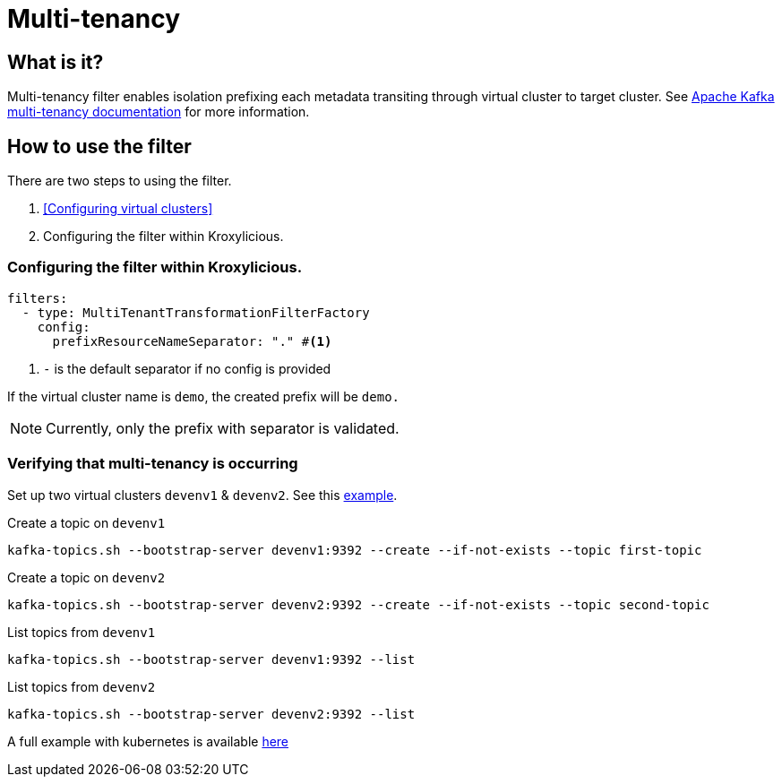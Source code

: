 :github: https://github.com/kroxylicious/kroxylicious
= Multi-tenancy

== What is it?

Multi-tenancy filter enables isolation prefixing each metadata transiting through virtual cluster to target cluster.
See https://kafka.apache.org/documentation/#multitenancy[Apache Kafka multi-tenancy documentation] for more information.

== How to use the filter

There are two steps to using the filter.

1. <<Configuring virtual clusters>>
2. Configuring the filter within Kroxylicious.

=== Configuring the filter within Kroxylicious.

[source, yaml]
----
filters:
  - type: MultiTenantTransformationFilterFactory
    config:
      prefixResourceNameSeparator: "." #<1>
----
<1> `-` is the default separator if no config is provided

If the virtual cluster name is `demo`, the created prefix will be `demo.`

NOTE: Currently, only the prefix with separator is validated.

=== Verifying that multi-tenancy is occurring

Set up two virtual clusters `devenv1` & `devenv2`. See this {github}/blob/main/kubernetes-examples/multi-tenant/base/kroxylicious/kroxylicious-config.yaml[example].

Create a topic on `devenv1`

[source]
----
kafka-topics.sh --bootstrap-server devenv1:9392 --create --if-not-exists --topic first-topic
----

Create a topic on `devenv2`

[source]
----
kafka-topics.sh --bootstrap-server devenv2:9392 --create --if-not-exists --topic second-topic
----

List topics from `devenv1`

[source]
----
kafka-topics.sh --bootstrap-server devenv1:9392 --list
----

List topics from `devenv2`

[source]
----
kafka-topics.sh --bootstrap-server devenv2:9392 --list
----

A full example with kubernetes is available {github}/blob/main/kubernetes-examples/multi-tenant/script.txt[here]